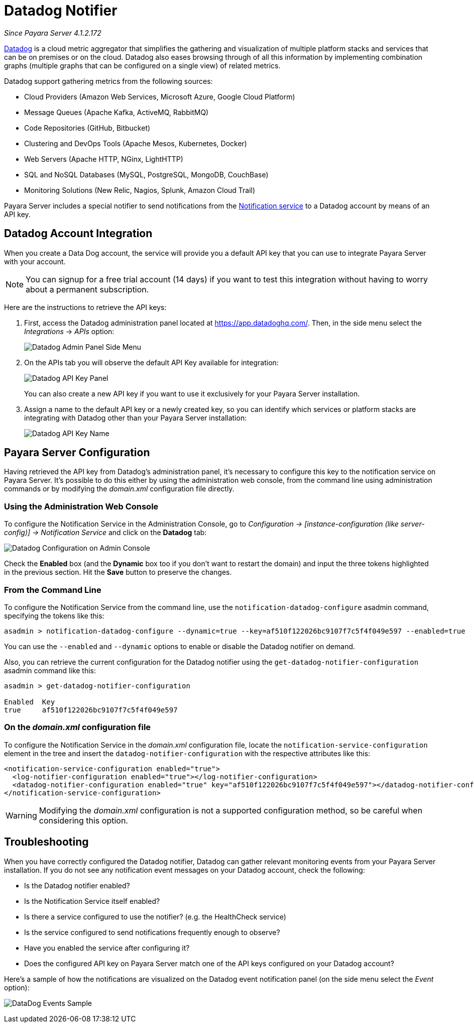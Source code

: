 [[slack-notifier]]
= Datadog Notifier

_Since Payara Server 4.1.2.172_

https://www.datadoghq.com[Datadog] is a cloud metric aggregator that simplifies
the gathering and visualization of multiple platform stacks and services that can be
on premises or on the cloud. Datadog also eases browsing through of all this
information by implementing combination graphs (multiple graphs that can be configured
on a single view) of related metrics.

Datadog support gathering metrics from the following sources:

* Cloud Providers (Amazon Web Services, Microsoft Azure, Google Cloud Platform)
* Message Queues (Apache Kafka, ActiveMQ, RabbitMQ)
* Code Repositories (GitHub, Bitbucket)
* Clustering and DevOps Tools (Apache Mesos, Kubernetes, Docker)
* Web Servers (Apache HTTP, NGinx, LightHTTP)
* SQL and NoSQL Databases (MySQL, PostgreSQL, MongoDB, CouchBase)
* Monitoring Solutions (New Relic, Nagios, Splunk, Amazon Cloud Trail)

Payara Server includes a special notifier to send notifications from the
xref:/documentation/payara-server/notification-service/notification-service.adoc[Notification service]
to a Datadog account by means of an API key.

[[slack-integration-configuration]]
== Datadog Account Integration

When you create a Data Dog account, the service will provide you a default API key
that you can use to integrate Payara Server with your account.

NOTE: You can signup for a free trial account (14 days) if you want to test this
integration without having to worry about a permanent subscription.

Here are the instructions to retrieve the API keys:

. First, access the Datadog administration panel located at
https://app.datadoghq.com/. Then, in the side menu select the _Integrations_ ->
_APIs_ option:
+
image:notification-service/datadog/side-menu.png[Datadog Admin Panel Side Menu]

. On the APIs tab you will observe the default API Key available for integration:
+
image:notification-service/datadog/apikey-panel.png[Datadog API Key Panel]
+
You can also create a new API key if you want to use it exclusively for your Payara
Server installation.

. Assign a name to the default API key or a newly created key, so you can identify
which services or platform stacks are integrating with Datadog other than your Payara
Server installation:
+
image:notification-service/datadog/apikey-name-dialog.png[Datadog API Key Name]


[[payara-server-configuration]]
== Payara Server Configuration

Having retrieved the API key from Datadog's administration panel, it's necessary
to configure this key to the notification service on Payara Server. It's possible
to do this either by using the administration web console, from the command line
using administration commands or by modifying the _domain.xml_ configuration file
directly.

[[using-the-administration-web-console]]
=== Using the Administration Web Console

To configure the Notification Service in the Administration Console, go
to _Configuration -> [instance-configuration (like server-config)] ->
Notification Service_ and click on the *Datadog* tab:

image:notification-service/datadog/admin-console-configuration.png[Datadog Configuration on Admin Console]

Check the *Enabled* box (and the *Dynamic* box too if you don't want to
restart the domain) and input the three tokens highlighted in the
previous section. Hit the *Save* button to preserve the changes.

[[from-the-command-line]]
=== From the Command Line

To configure the Notification Service from the command line, use the
`notification-datadog-configure` asadmin command, specifying the tokens
like this:

[source, shell]
----
asadmin > notification-datadog-configure --dynamic=true --key=af510f122026bc9107f7c5f4f049e597 --enabled=true
----

You can use the `--enabled` and `--dynamic` options to enable or disable
the Datadog notifier on demand.

Also, you can retrieve the current configuration for the Datadog notifier
using the `get-datadog-notifier-configuration` asadmin command like this:

[source, shell]
----
asadmin > get-datadog-notifier-configuration

Enabled  Key
true     af510f122026bc9107f7c5f4f049e597
----

[[on-the-domain.xml-configuration-file]]
=== On the _domain.xml_ configuration file

To configure the Notification Service in the _domain.xml_ configuration
file, locate the `notification-service-configuration` element in the
tree and insert the `datadog-notifier-configuration` with the respective
attributes like this:

[source, xml]
----
<notification-service-configuration enabled="true">
  <log-notifier-configuration enabled="true"></log-notifier-configuration>
  <datadog-notifier-configuration enabled="true" key="af510f122026bc9107f7c5f4f049e597"></datadog-notifier-configuration>
</notification-service-configuration>
----

WARNING: Modifying the _domain.xml_ configuration is not a supported configuration
method, so be careful when considering this option.

[[troubleshooting]]
== Troubleshooting

When you have correctly configured the Datadog notifier, Datadog can gather relevant
monitoring events from your Payara Server installation. If you do not see any
notification event messages on your Datadog account, check the following:

* Is the Datadog notifier enabled?
* Is the Notification Service itself enabled?
* Is there a service configured to use the notifier? (e.g. the
HealthCheck service)
* Is the service configured to send notifications frequently enough to
observe?
* Have you enabled the service after configuring it?
* Does the configured API key on Payara Server match one of the API keys
configured on your Datadog account?

Here's a sample of how the notifications are visualized on the Datadog
event notification panel (on the side menu select the _Event_ option):

image:notification-service/datadog/event-sample.png[DataDog Events Sample]
